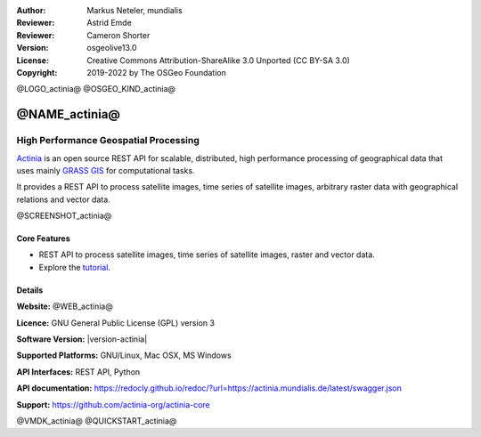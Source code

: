 :Author: Markus Neteler, mundialis
:Reviewer: Astrid Emde
:Reviewer: Cameron Shorter
:Version: osgeolive13.0
:License: Creative Commons Attribution-ShareAlike 3.0 Unported (CC BY-SA 3.0)
:Copyright: 2019-2022 by The OSGeo Foundation

@LOGO_actinia@
@OSGEO_KIND_actinia@

@NAME_actinia@
================================================================================

High Performance Geospatial Processing
~~~~~~~~~~~~~~~~~~~~~~~~~~~~~~~~~~~~~~~~~~~~~~~~~~~~~~~~~~~~~~~~~~~~~~~~~~~~~~~~

`Actinia <https://actinia.mundialis.de/>`__ is an open source REST API
for scalable, distributed, high performance processing of geographical
data that uses mainly `GRASS GIS <https://grass.osgeo.org/>`__ for
computational tasks.

It provides a REST API to process satellite images, time series of
satellite images, arbitrary raster data with geographical relations and
vector data.

@SCREENSHOT_actinia@

Core Features
--------------------------------------------------------------------------------

* REST API to process satellite images, time series of satellite images, raster and vector data.
* Explore the `tutorial <https://actinia-org.github.io/actinia-core/>`_.

Details
--------------------------------------------------------------------------------

**Website:** @WEB_actinia@

**Licence:** GNU General Public License (GPL) version 3

**Software Version:** |version-actinia|

**Supported Platforms:** GNU/Linux, Mac OSX, MS Windows

**API Interfaces:** REST API, Python

**API documentation:** https://redocly.github.io/redoc/?url=https://actinia.mundialis.de/latest/swagger.json

**Support:** https://github.com/actinia-org/actinia-core

@VMDK_actinia@
@QUICKSTART_actinia@

.. presentation-note
    Actinia is an open source REST API for scalable, distributed, high performance
    processing of geographical data that uses GRASS GIS for computational tasks.
    Actinia provides a REST API to process satellite images, time series of
    satellite images, raster and vector data.
